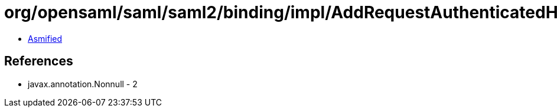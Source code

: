 = org/opensaml/saml/saml2/binding/impl/AddRequestAuthenticatedHeaderHandler.class

 - link:AddRequestAuthenticatedHeaderHandler-asmified.java[Asmified]

== References

 - javax.annotation.Nonnull - 2
